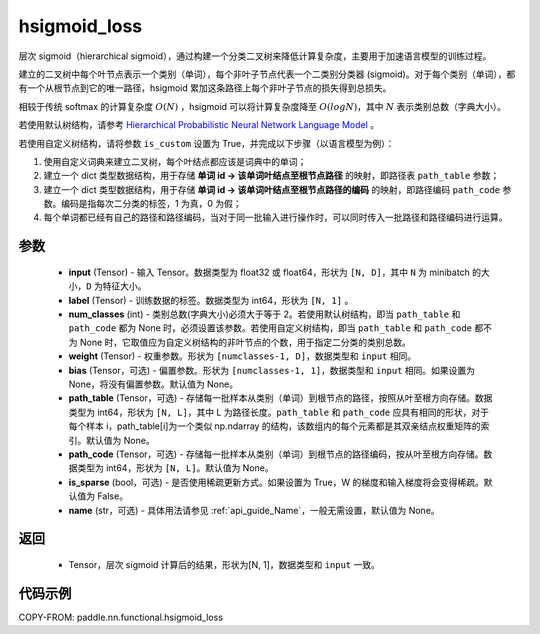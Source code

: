 .. _cn_api_nn_functional_hsigmoid_loss:

hsigmoid_loss
-------------------------------

.. py:function:: paddle.nn.functional.hsigmoid_loss(input, label, num_classes, weight, bias=None, path_table=None, path_code=None, is_sparse=False, name=None)

层次 sigmoid（hierarchical sigmoid），通过构建一个分类二叉树来降低计算复杂度，主要用于加速语言模型的训练过程。

建立的二叉树中每个叶节点表示一个类别（单词），每个非叶子节点代表一个二类别分类器 (sigmoid)。对于每个类别（单词），都有一个从根节点到它的唯一路径，hsigmoid 累加这条路径上每个非叶子节点的损失得到总损失。

相较于传统 softmax 的计算复杂度 :math:`O(N)` ，hsigmoid 可以将计算复杂度降至 :math:`O(logN)`，其中 :math:`N` 表示类别总数（字典大小）。

若使用默认树结构，请参考 `Hierarchical Probabilistic Neural Network Language Model <http://www.iro.umontreal.ca/~lisa/pointeurs/hierarchical-nnlm-aistats05.pdf>`_ 。

若使用自定义树结构，请将参数 ``is_custom`` 设置为 True，并完成以下步骤（以语言模型为例）：

1. 使用自定义词典来建立二叉树，每个叶结点都应该是词典中的单词；

2. 建立一个 dict 类型数据结构，用于存储 **单词 id -> 该单词叶结点至根节点路径** 的映射，即路径表 ``path_table`` 参数；

3. 建立一个 dict 类型数据结构，用于存储 **单词 id -> 该单词叶结点至根节点路径的编码** 的映射，即路径编码 ``path_code`` 参数。编码是指每次二分类的标签，1 为真，0 为假；

4. 每个单词都已经有自己的路径和路径编码，当对于同一批输入进行操作时，可以同时传入一批路径和路径编码进行运算。

参数
::::::::::
    - **input** (Tensor) - 输入 Tensor。数据类型为 float32 或 float64，形状为 ``[N, D]``，其中 ``N`` 为 minibatch 的大小，``D`` 为特征大小。
    - **label** (Tensor) - 训练数据的标签。数据类型为 int64，形状为 ``[N, 1]`` 。
    - **num_classes** (int) - 类别总数(字典大小)必须大于等于 2。若使用默认树结构，即当 ``path_table`` 和 ``path_code`` 都为 None 时，必须设置该参数。若使用自定义树结构，即当 ``path_table`` 和 ``path_code`` 都不为 None 时，它取值应为自定义树结构的非叶节点的个数，用于指定二分类的类别总数。
    - **weight** (Tensor) - 权重参数。形状为 ``[numclasses-1, D]``，数据类型和 ``input`` 相同。
    - **bias** (Tensor，可选) - 偏置参数。形状为 ``[numclasses-1, 1]``，数据类型和 ``input`` 相同。如果设置为 None，将没有偏置参数。默认值为 None。
    - **path_table** (Tensor，可选) - 存储每一批样本从类别（单词）到根节点的路径，按照从叶至根方向存储。数据类型为 int64，形状为 ``[N, L]``，其中 L 为路径长度。``path_table`` 和 ``path_code`` 应具有相同的形状，对于每个样本 i，path_table[i]为一个类似 np.ndarray 的结构，该数组内的每个元素都是其双亲结点权重矩阵的索引。默认值为 None。
    - **path_code** (Tensor，可选) - 存储每一批样本从类别（单词）到根节点的路径编码，按从叶至根方向存储。数据类型为 int64，形状为 ``[N, L]``。默认值为 None。
    - **is_sparse** (bool，可选) - 是否使用稀疏更新方式。如果设置为 True，W 的梯度和输入梯度将会变得稀疏。默认值为 False。
    - **name** (str，可选) - 具体用法请参见 :ref:`api_guide_Name`，一般无需设置，默认值为 None。

返回
::::::::::
    - Tensor，层次 sigmoid 计算后的结果，形状为[N, 1]，数据类型和 ``input`` 一致。

代码示例
::::::::::

COPY-FROM: paddle.nn.functional.hsigmoid_loss
